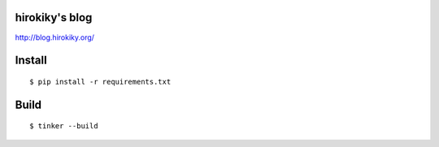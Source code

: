 hirokiky's blog
=================

http://blog.hirokiky.org/

Install
=======

::

  $ pip install -r requirements.txt

Build
=====

::

  $ tinker --build

